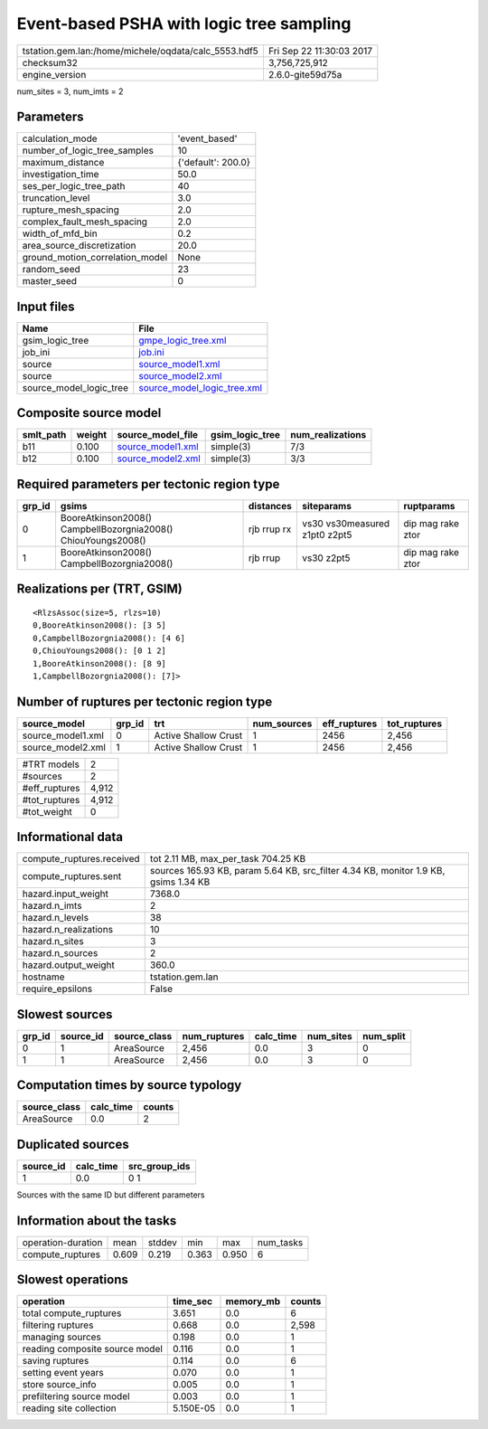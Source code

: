 Event-based PSHA with logic tree sampling
=========================================

==================================================== ========================
tstation.gem.lan:/home/michele/oqdata/calc_5553.hdf5 Fri Sep 22 11:30:03 2017
checksum32                                           3,756,725,912           
engine_version                                       2.6.0-gite59d75a        
==================================================== ========================

num_sites = 3, num_imts = 2

Parameters
----------
=============================== ==================
calculation_mode                'event_based'     
number_of_logic_tree_samples    10                
maximum_distance                {'default': 200.0}
investigation_time              50.0              
ses_per_logic_tree_path         40                
truncation_level                3.0               
rupture_mesh_spacing            2.0               
complex_fault_mesh_spacing      2.0               
width_of_mfd_bin                0.2               
area_source_discretization      20.0              
ground_motion_correlation_model None              
random_seed                     23                
master_seed                     0                 
=============================== ==================

Input files
-----------
======================= ============================================================
Name                    File                                                        
======================= ============================================================
gsim_logic_tree         `gmpe_logic_tree.xml <gmpe_logic_tree.xml>`_                
job_ini                 `job.ini <job.ini>`_                                        
source                  `source_model1.xml <source_model1.xml>`_                    
source                  `source_model2.xml <source_model2.xml>`_                    
source_model_logic_tree `source_model_logic_tree.xml <source_model_logic_tree.xml>`_
======================= ============================================================

Composite source model
----------------------
========= ====== ======================================== =============== ================
smlt_path weight source_model_file                        gsim_logic_tree num_realizations
========= ====== ======================================== =============== ================
b11       0.100  `source_model1.xml <source_model1.xml>`_ simple(3)       7/3             
b12       0.100  `source_model2.xml <source_model2.xml>`_ simple(3)       3/3             
========= ====== ======================================== =============== ================

Required parameters per tectonic region type
--------------------------------------------
====== ============================================================= =========== ============================= =================
grp_id gsims                                                         distances   siteparams                    ruptparams       
====== ============================================================= =========== ============================= =================
0      BooreAtkinson2008() CampbellBozorgnia2008() ChiouYoungs2008() rjb rrup rx vs30 vs30measured z1pt0 z2pt5 dip mag rake ztor
1      BooreAtkinson2008() CampbellBozorgnia2008()                   rjb rrup    vs30 z2pt5                    dip mag rake ztor
====== ============================================================= =========== ============================= =================

Realizations per (TRT, GSIM)
----------------------------

::

  <RlzsAssoc(size=5, rlzs=10)
  0,BooreAtkinson2008(): [3 5]
  0,CampbellBozorgnia2008(): [4 6]
  0,ChiouYoungs2008(): [0 1 2]
  1,BooreAtkinson2008(): [8 9]
  1,CampbellBozorgnia2008(): [7]>

Number of ruptures per tectonic region type
-------------------------------------------
================= ====== ==================== =========== ============ ============
source_model      grp_id trt                  num_sources eff_ruptures tot_ruptures
================= ====== ==================== =========== ============ ============
source_model1.xml 0      Active Shallow Crust 1           2456         2,456       
source_model2.xml 1      Active Shallow Crust 1           2456         2,456       
================= ====== ==================== =========== ============ ============

============= =====
#TRT models   2    
#sources      2    
#eff_ruptures 4,912
#tot_ruptures 4,912
#tot_weight   0    
============= =====

Informational data
------------------
========================= ===================================================================================
compute_ruptures.received tot 2.11 MB, max_per_task 704.25 KB                                                
compute_ruptures.sent     sources 165.93 KB, param 5.64 KB, src_filter 4.34 KB, monitor 1.9 KB, gsims 1.34 KB
hazard.input_weight       7368.0                                                                             
hazard.n_imts             2                                                                                  
hazard.n_levels           38                                                                                 
hazard.n_realizations     10                                                                                 
hazard.n_sites            3                                                                                  
hazard.n_sources          2                                                                                  
hazard.output_weight      360.0                                                                              
hostname                  tstation.gem.lan                                                                   
require_epsilons          False                                                                              
========================= ===================================================================================

Slowest sources
---------------
====== ========= ============ ============ ========= ========= =========
grp_id source_id source_class num_ruptures calc_time num_sites num_split
====== ========= ============ ============ ========= ========= =========
0      1         AreaSource   2,456        0.0       3         0        
1      1         AreaSource   2,456        0.0       3         0        
====== ========= ============ ============ ========= ========= =========

Computation times by source typology
------------------------------------
============ ========= ======
source_class calc_time counts
============ ========= ======
AreaSource   0.0       2     
============ ========= ======

Duplicated sources
------------------
========= ========= =============
source_id calc_time src_group_ids
========= ========= =============
1         0.0       0 1          
========= ========= =============
Sources with the same ID but different parameters

Information about the tasks
---------------------------
================== ===== ====== ===== ===== =========
operation-duration mean  stddev min   max   num_tasks
compute_ruptures   0.609 0.219  0.363 0.950 6        
================== ===== ====== ===== ===== =========

Slowest operations
------------------
============================== ========= ========= ======
operation                      time_sec  memory_mb counts
============================== ========= ========= ======
total compute_ruptures         3.651     0.0       6     
filtering ruptures             0.668     0.0       2,598 
managing sources               0.198     0.0       1     
reading composite source model 0.116     0.0       1     
saving ruptures                0.114     0.0       6     
setting event years            0.070     0.0       1     
store source_info              0.005     0.0       1     
prefiltering source model      0.003     0.0       1     
reading site collection        5.150E-05 0.0       1     
============================== ========= ========= ======